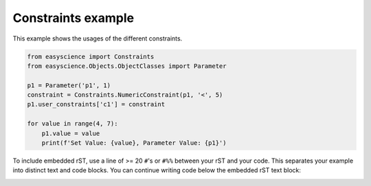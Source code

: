 
.. DO NOT EDIT.
.. THIS FILE WAS AUTOMATICALLY GENERATED BY SPHINX-GALLERY.
.. TO MAKE CHANGES, EDIT THE SOURCE PYTHON FILE:
.. "fitting_examples/plot_constraints.py"
.. LINE NUMBERS ARE GIVEN BELOW.

.. only:: html

    .. note::
        :class: sphx-glr-download-link-note

        :ref:`Go to the end <sphx_glr_download_fitting_examples_plot_constraints.py>`
        to download the full example code.

.. rst-class:: sphx-glr-example-title

.. _sphx_glr_fitting_examples_plot_constraints.py:


Constraints example
===================
This  example shows the usages of the different constraints.

.. GENERATED FROM PYTHON SOURCE LINES 6-18

.. code-block:: Python


    from easyscience import Constraints
    from easyscience.Objects.ObjectClasses import Parameter

    p1 = Parameter('p1', 1)
    constraint = Constraints.NumericConstraint(p1, '<', 5)
    p1.user_constraints['c1'] = constraint

    for value in range(4, 7):
        p1.value = value
        print(f'Set Value: {value}, Parameter Value: {p1}')





.. rst-class:: sphx-glr-script-out

 .. code-block:: none

    Set Value: 4, Parameter Value: <Parameter 'p1': 4.0000, bounds=[-inf:inf]>
    Set Value: 5, Parameter Value: <Parameter 'p1': 5.0000, bounds=[-inf:inf]>
    Set Value: 6, Parameter Value: <Parameter 'p1': 5.0000, bounds=[-inf:inf]>




.. GENERATED FROM PYTHON SOURCE LINES 19-23

To include embedded rST, use a line of >= 20 ``#``'s or ``#%%`` between your
rST and your code. This separates your example
into distinct text and code blocks. You can continue writing code below the
embedded rST text block:


.. rst-class:: sphx-glr-timing

   **Total running time of the script:** (0 minutes 0.004 seconds)


.. _sphx_glr_download_fitting_examples_plot_constraints.py:

.. only:: html

  .. container:: sphx-glr-footer sphx-glr-footer-example

    .. container:: sphx-glr-download sphx-glr-download-jupyter

      :download:`Download Jupyter notebook: plot_constraints.ipynb <plot_constraints.ipynb>`

    .. container:: sphx-glr-download sphx-glr-download-python

      :download:`Download Python source code: plot_constraints.py <plot_constraints.py>`

    .. container:: sphx-glr-download sphx-glr-download-zip

      :download:`Download zipped: plot_constraints.zip <plot_constraints.zip>`


.. only:: html

 .. rst-class:: sphx-glr-signature

    `Gallery generated by Sphinx-Gallery <https://sphinx-gallery.github.io>`_
